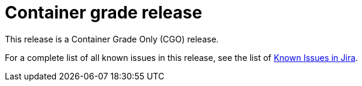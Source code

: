 // Module included in the following assemblies:
//
// * docs/release_notes/master-6-1-0.adoc

:_content-type: CONCEPT
[id="mta-rn-cgo-6-1-3_{context}"]
= Container grade release

This release is a Container Grade Only (CGO) release.

For a complete list of all known issues in this release, see the list of link:https://issues.redhat.com/browse/MTA-1014?filter=12419390[Known Issues in Jira]. 


